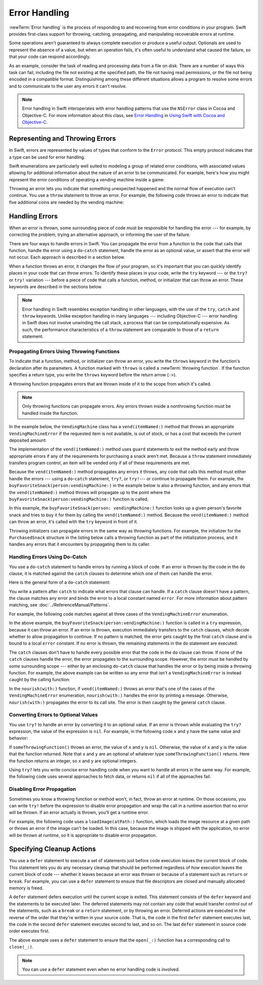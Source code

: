 Error Handling
==============

:newTerm:`Error handling` is the process of responding to
and recovering from error conditions in your program.
Swift provides first-class support for
throwing, catching, propagating, and manipulating
recoverable errors at runtime.

Some operations
aren't guaranteed to always complete execution or produce a useful output.
Optionals are used to represent the absence of a value,
but when an operation fails,
it's often useful to understand what caused the failure,
so that your code can respond accordingly.

As an example, consider the task of reading and processing data from a file on disk.
There are a number of ways this task can fail, including
the file not existing at the specified path,
the file not having read permissions, or
the file not being encoded in a compatible format.
Distinguishing among these different situations
allows a program to resolve some errors
and to communicate to the user any errors it can't resolve.

.. note::

   Error handling in Swift interoperates with error handling patterns
   that use the ``NSError`` class in Cocoa and Objective-C.
   For more information about this class,
   see `Error Handling <//apple_ref/doc/uid/TP40014216-CH7-ID10>`_
   in `Using Swift with Cocoa and Objective-C <//apple_ref/doc/uid/TP40014216>`_.

.. _ErrorHandling_Represent:

Representing and Throwing Errors
--------------------------------

In Swift, errors are represented by
values of types that conform to the ``Error`` protocol.
This empty protocol indicates that a type
can be used for error handling.

Swift enumerations are particularly well suited to modeling
a group of related error conditions,
with associated values allowing for additional information
about the nature of an error to be communicated.
For example, here's how you might represent the error conditions
of operating a vending machine inside a game:

.. testcode:: throw-enum-error

   -> enum VendingMachineError: Error {
          case invalidSelection
          case insufficientFunds(coinsNeeded: Int)
          case outOfStock
      }

Throwing an error lets you indicate that something unexpected happened
and the normal flow of execution can't continue.
You use a ``throw`` statement to throw an error.
For example,
the following code throws an error to indicate
that five additional coins are needed by the vending machine:

.. testcode:: throw-enum-error

   -> throw VendingMachineError.insufficientFunds(coinsNeeded: 5)
   xx fatal error

.. _ErrorHandling_Catch:

Handling Errors
---------------

When an error is thrown,
some surrounding piece of code must be responsible
for handling the error ---
for example, by correcting the problem,
trying an alternative approach,
or informing the user of the failure.

There are four ways to handle errors in Swift.
You can propagate the error from a function to the code that calls that function,
handle the error using a ``do``-``catch`` statement,
handle the error as an optional value,
or assert that the error will not occur.
Each approach is described in a section below.

When a function throws an error,
it changes the flow of your program,
so it's important that you can quickly identify places in your code that can throw errors.
To identify these places in your code, write the ``try`` keyword ---
or the ``try?`` or ``try!`` variation ---
before a piece of code that calls a function, method, or initializer that can throw an error.
These keywords are described in the sections below.

.. note::

   Error handling in Swift resembles exception handling in other languages,
   with the use of the ``try``, ``catch`` and ``throw`` keywords.
   Unlike exception handling in many languages ---
   including Objective-C ---
   error handling in Swift does not involve unwinding the call stack,
   a process that can be computationally expensive.
   As such, the performance characteristics
   of a ``throw`` statement
   are comparable to those of a ``return`` statement.


.. _ErrorHandling_Throw:

Propagating Errors Using Throwing Functions
~~~~~~~~~~~~~~~~~~~~~~~~~~~~~~~~~~~~~~~~~~~

To indicate that a function, method, or initializer can throw an error,
you write the ``throws`` keyword in the function's declaration
after its parameters.
A function marked with ``throws`` is called a :newTerm:`throwing function`.
If the function specifies a return type,
you write the ``throws`` keyword before the return arrow (``->``).

.. TODO Add discussion of throwing initializers

.. testcode:: throwingFunctionDeclaration

   -> func canThrowErrors() throws -> String
   >> { return "foo" }
   ---
   -> func cannotThrowErrors() -> String
   >> { return "foo" }

.. assertion:: throwing-function-cant-overload-nonthrowing
   :compile: true

   -> func f() -> Int { return 10 }
   -> func f() throws -> Int { return 10 } // Error
   !!  /tmp/swifttest.swift:2:6: error: invalid redeclaration of 'f()'
   !! func f() throws -> Int { return 10 } // Error
   !! ^
   !! /tmp/swifttest.swift:1:6: note: 'f()' previously declared here
   !! func f() -> Int { return 10 }
   !! ^

.. Above test needs to be compiled or it's not predictable which version of f() gets read first.

.. assertion:: throwing-parameter-can-overload-nonthrowing

   -> func f(callback: () -> Int) {}
   -> func f(callback: () throws -> Int) {} // Allowed

.. TODO: Add more assertions to test these behaviors

.. TODO: Write about the fact the above rules that govern overloading
   for throwing and nonthrowing functions.

A throwing function propagates errors that are thrown inside of it
to the scope from which it's called.

.. note::

    Only throwing functions can propagate errors.
    Any errors thrown inside a nonthrowing function
    must be handled inside the function.

In the example below,
the ``VendingMachine`` class has a ``vend(itemNamed:)`` method
that throws an appropriate ``VendingMachineError``
if the requested item is not available,
is out of stock,
or has a cost that exceeds the current deposited amount:

.. testcode:: errorHandling

   >> enum VendingMachineError: Error {
   >>     case invalidSelection
   >>     case insufficientFunds(coinsNeeded: Int)
   >>     case outOfStock
   >> }
   -> struct Item {
         var price: Int
         var count: Int
      }
   ---
   -> class VendingMachine {
   ->     var inventory = [
              "Candy Bar": Item(price: 12, count: 7),
              "Chips": Item(price: 10, count: 4),
              "Pretzels": Item(price: 7, count: 11)
          ]
   ->     var coinsDeposited = 0
   ---
   ->     func vend(itemNamed name: String) throws {
              guard let item = inventory[name] else {
                  throw VendingMachineError.invalidSelection
              }

              guard item.count > 0 else {
                  throw VendingMachineError.outOfStock
              }

              guard item.price <= coinsDeposited else {
                  throw VendingMachineError.insufficientFunds(coinsNeeded: item.price - coinsDeposited)
              }

              coinsDeposited -= item.price

              var newItem = item
              newItem.count -= 1
              inventory[name] = newItem

              print("Dispensing \(name)")
          }
      }

The implementation of the ``vend(itemNamed:)`` method
uses ``guard`` statements to exit the method early and throw appropriate errors
if any of the requirements for purchasing a snack aren't met.
Because a ``throw`` statement immediately transfers program control,
an item will be vended only if all of these requirements are met.

Because the ``vend(itemNamed:)`` method propagates any errors it throws,
any code that calls this method must either handle the errors ---
using a ``do``-``catch`` statement, ``try?``, or ``try!``---
or continue to propagate them.
For example,
the ``buyFavoriteSnack(person:vendingMachine:)`` in the example below
is also a throwing function,
and any errors that the ``vend(itemNamed:)`` method throws will
propagate up to the point where the ``buyFavoriteSnack(person:vendingMachine:)`` function is called.

.. testcode:: errorHandling

   -> let favoriteSnacks = [
          "Alice": "Chips",
          "Bob": "Licorice",
          "Eve": "Pretzels",
      ]
   << // favoriteSnacks : [String : String] = ["Bob": "Licorice", "Alice": "Chips", "Eve": "Pretzels"]
   -> func buyFavoriteSnack(person: String, vendingMachine: VendingMachine) throws {
          let snackName = favoriteSnacks[person] ?? "Candy Bar"
          try vendingMachine.vend(itemNamed: snackName)
      }
   >> var v = VendingMachine()
   << // v : VendingMachine = REPL.VendingMachine
   >> v.coinsDeposited = 100
   >> try buyFavoriteSnack(person: "Alice", vendingMachine: v)
   << Dispensing Chips

In this example,
the ``buyFavoriteSnack(person: vendingMachine:)`` function looks up a given person's favorite snack
and tries to buy it for them by calling the ``vend(itemNamed:)`` method.
Because the ``vend(itemNamed:)`` method can throw an error,
it's called with the ``try`` keyword in front of it.

Throwing initializers can propagate errors in the same way as throwing functions.
For example,
the initializer for the ``PurchasedSnack`` structure in the listing below
calls a throwing function as part of the initialization process,
and it handles any errors that it encounters by propagating them to its caller.

.. testcode:: errorHandling

    -> struct PurchasedSnack {
           let name: String
           init(name: String, vendingMachine: VendingMachine) throws {
               try vendingMachine.vend(itemNamed: name)
               self.name = name
           }
       }
    >> do {
    >>     let succeeds = try PurchasedSnack(name: "Candy Bar", vendingMachine: v)
    >>     print(succeeds)
    >> } catch {
    >>     print("Threw unexpected error.")
    >> }
    << Dispensing Candy Bar
    << PurchasedSnack(name: "Candy Bar")
    >> do {
    >>     let throwsError = try PurchasedSnack(name: "Jelly Baby", vendingMachine: v)
    >>     print(throwsError)
    >> } catch {
    >>     print("Threw EXPECTED error.")
    >> }
    << Threw EXPECTED error.


.. _ErrorHandling_DoCatch:

Handling Errors Using Do-Catch
~~~~~~~~~~~~~~~~~~~~~~~~~~~~~~

You use a ``do``-``catch`` statement to handle errors
by running a block of code.
If an error is thrown by the code in the ``do`` clause,
it is matched against the ``catch`` clauses
to determine which one of them can handle the error.

Here is the general form of a ``do``-``catch`` statement:

.. syntax-outline::

   do {
       try <#expression#>
       <#statements#>
   } catch <#pattern 1#> {
       <#statements#>
   } catch <#pattern 2#> where <#condition#> {
       <#statements#>
   } catch {
       <#statements#>
   }

You write a pattern after ``catch`` to indicate what errors
that clause can handle.
If a ``catch`` clause doesn't have a pattern,
the clause matches any error
and binds the error to a local constant named ``error``.
For more information about pattern matching,
see :doc:`../ReferenceManual/Patterns`.

.. TODO: Call out the reasoning why we don't let you
   consider a catch clause exhaustive by just matching
   the errors in an given enum without a general catch/default.

For example, the following code matches against all three cases
of the ``VendingMachineError`` enumeration.

.. testcode:: errorHandling

   -> var vendingMachine = VendingMachine()
   << // vendingMachine : VendingMachine = REPL.VendingMachine
   -> vendingMachine.coinsDeposited = 8
   -> do {
          try buyFavoriteSnack(person: "Alice", vendingMachine: vendingMachine)
          print("Success! Yum.")
      } catch VendingMachineError.invalidSelection {
          print("Invalid Selection.")
      } catch VendingMachineError.outOfStock {
          print("Out of Stock.")
      } catch VendingMachineError.insufficientFunds(let coinsNeeded) {
          print("Insufficient funds. Please insert an additional \(coinsNeeded) coins.")
      } catch {
          print("Unexpected error: \(error).")
      }
   <- Insufficient funds. Please insert an additional 2 coins.

In the above example,
the ``buyFavoriteSnack(person:vendingMachine:)`` function is called in a ``try`` expression,
because it can throw an error.
If an error is thrown,
execution immediately transfers to the ``catch`` clauses,
which decide whether to allow propagation to continue.
If no pattern is matched, the error gets caught by the final ``catch``
clause and is bound to a local ``error`` constant.
If no error is thrown,
the remaining statements in the ``do`` statement are executed.

The ``catch`` clauses don't have to handle every possible error
that the code in the ``do`` clause can throw.
If none of the ``catch`` clauses handle the error,
the error propagates to the surrounding scope.
However, the error must be handled by *some* surrounding scope ---
either by an enclosing ``do``-``catch`` clause
that handles the error
or by being inside a throwing function.
For example, the above example can be written so any
error that isn't a ``VendingMachineError`` is instead
caught by the calling function:

.. testcode:: errorHandling

    -> func nourish(with item: String) throws {
           do {
               try vendingMachine.vend(itemNamed: item)
           } catch is VendingMachineError {
               print("Invalid selection, out of stock, or not enough money.")
           }
       }
    ---
    -> do {
           try nourish(with: "Beet-Flavored Chips")
       } catch {
           print("Unexpected non-vending-machine-related error: \(error)")
       }
    <- Invalid selection, out of stock, or not enough money.

In the ``nourish(with:)`` function,
if ``vend(itemNamed:)`` throws an error that's
one of the cases of the ``VendingMachineError`` enumeration,
``nourish(with:)`` handles the error by printing a message.
Otherwise,
``nourish(with:)`` propagates the error to its call site.
The error is then caught by the general ``catch`` clause.

.. _ErrorHandling_Optional:

Converting Errors to Optional Values
~~~~~~~~~~~~~~~~~~~~~~~~~~~~~~~~~~~~

You use ``try?`` to handle an error by converting it to an optional value.
If an error is thrown while evaluating the ``try?`` expression,
the value of the expression is ``nil``.
For example,
in the following code ``x`` and ``y`` have the same value and behavior:

.. testcode:: optional-try
    :compile: true

    -> func someThrowingFunction() throws -> Int {
          // ...
    >>    return 40
    -> }
    ---
    -> let x = try? someThrowingFunction()
    >> print(x as Any)
    << Optional(40)
    ---
    -> let y: Int?
       do {
           y = try someThrowingFunction()
       } catch {
           y = nil
       }
    >> print(y as Any)
    << Optional(40)

If ``someThrowingFunction()`` throws an error,
the value of ``x`` and ``y`` is ``nil``.
Otherwise, the value of ``x`` and ``y`` is the value that the function returned.
Note that ``x`` and ``y`` are an optional of whatever type ``someThrowingFunction()`` returns.
Here the function returns an integer, so ``x`` and ``y`` are optional integers.

Using ``try?`` lets you write concise error handling code
when you want to handle all errors in the same way.
For example,
the following code
uses several approaches to fetch data,
or returns ``nil`` if all of the approaches fail.

.. testcode:: optional-try-cached-data

    >> struct Data {}
    >> func fetchDataFromDisk() throws -> Data { return Data() }
    >> func fetchDataFromServer() throws -> Data { return Data() }
    -> func fetchData() -> Data? {
           if let data = try? fetchDataFromDisk() { return data }
           if let data = try? fetchDataFromServer() { return data }
           return nil
       }

.. _ErrorHandling_Force:

Disabling Error Propagation
~~~~~~~~~~~~~~~~~~~~~~~~~~~

Sometimes you know a throwing function or method
won't, in fact, throw an error at runtime.
On those occasions,
you can write ``try!`` before the expression to disable error propagation
and wrap the call in a runtime assertion that no error will be thrown.
If an error actually is thrown, you'll get a runtime error.

For example, the following code uses a ``loadImage(atPath:)`` function,
which loads the image resource at a given path
or throws an error if the image can't be loaded.
In this case, because the image is shipped with the application,
no error will be thrown at runtime,
so it is appropriate to disable error propagation.

.. testcode:: forceTryStatement

   >> struct Image {}
   >> func loadImage(atPath path: String) throws -> Image {
   >>     return Image()
   >> }
   -> let photo = try! loadImage(atPath: "./Resources/John Appleseed.jpg")
   << // photo : Image = REPL.Image()

.. _ErrorHandling_Defer:

Specifying Cleanup Actions
--------------------------

You use a ``defer`` statement to execute a set of statements
just before code execution leaves the current block of code.
This statement lets you do any necessary cleanup
that should be performed regardless
of *how* execution leaves the current block of code ---
whether it leaves because an error was thrown
or because of a statement such as ``return`` or ``break``.
For example, you can use a ``defer`` statement
to ensure that file descriptors are closed
and manually allocated memory is freed.

A ``defer`` statement defers execution until the current scope is exited.
This statement consists of the ``defer`` keyword and the statements to be executed later.
The deferred statements may not contain any code
that would transfer control out of the statements,
such as a ``break`` or a ``return`` statement,
or by throwing an error.
Deferred actions are executed in the reverse of
the order that they're written in your source code.
That is, the code in the first ``defer`` statement executes last,
the code in the second ``defer`` statement executes second to last,
and so on.
The last ``defer`` statement in source code order executes first.

.. testcode:: defer

   >> func exists(_ file: String) -> Bool { return true }
   >> struct File {
   >>    func readline() throws -> String? { return nil }
   >> }
   >> func open(_ file: String) -> File { return File() }
   >> func close(_ fileHandle: File) {}
   -> func processFile(filename: String) throws {
         if exists(filename) {
            let file = open(filename)
            defer {
               close(file)
            }
            while let line = try file.readline() {
               // Work with the file.
   >>          print(line)
            }
            // close(file) is called here, at the end of the scope.
         }
      }

The above example uses a ``defer`` statement
to ensure that the ``open(_:)`` function
has a corresponding call to ``close(_:)``.

.. note::

    You can use a ``defer`` statement
    even when no error handling code is involved.
